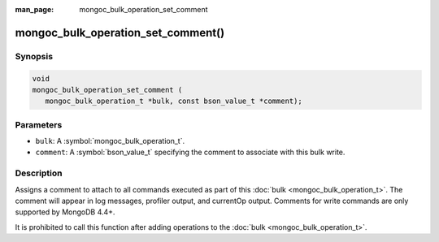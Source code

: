 :man_page: mongoc_bulk_operation_set_comment

mongoc_bulk_operation_set_comment()
===================================

Synopsis
--------

.. code-block:: c

  void
  mongoc_bulk_operation_set_comment (
     mongoc_bulk_operation_t *bulk, const bson_value_t *comment);

Parameters
----------

* ``bulk``: A :symbol:`mongoc_bulk_operation_t`.
* ``comment``: A :symbol:`bson_value_t` specifying the comment to associate with this bulk write.

Description
-----------

Assigns a comment to attach to all commands executed as part of this :doc:`bulk <mongoc_bulk_operation_t>`. The comment will appear in log messages, profiler output, and currentOp output. Comments for write commands are only supported by MongoDB 4.4+.

It is prohibited to call this function after adding operations to the :doc:`bulk <mongoc_bulk_operation_t>`.
